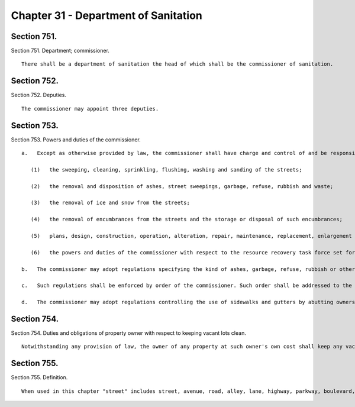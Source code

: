 Chapter 31 - Department of Sanitation
=================
Section 751.
----------

Section 751. Department; commissioner. ::


	   There shall be a department of sanitation the head of which shall be the commissioner of sanitation.




Section 752.
----------

Section 752. Deputies. ::


	   The commissioner may appoint three deputies.




Section 753.
----------

Section 753. Powers and duties of the commissioner. ::


	   a.   Except as otherwise provided by law, the commissioner shall have charge and control of and be responsible for all those functions and operations of the city relating to the cleanliness of the streets and the disposal of waste, including, without limitation, the following:
	
	      (1)   the sweeping, cleaning, sprinkling, flushing, washing and sanding of the streets;
	
	      (2)   the removal and disposition of ashes, street sweepings, garbage, refuse, rubbish and waste;
	
	      (3)   the removal of ice and snow from the streets;
	
	      (4)   the removal of encumbrances from the streets and the storage or disposal of such encumbrances;
	
	      (5)   plans, design, construction, operation, alteration, repair, maintenance, replacement, enlargement and regulation of the use of incinerators, landfills and other plants, facilities and equipment necessary for or useful for performing the functions and exercising the powers and duties enumerated in this section; and
	
	      (6)   the powers and duties of the commissioner with respect to the resource recovery task force set forth in subdivision f of section fourteen hundred and three, of this charter.
	
	   b.   The commissioner may adopt regulations specifying the kind of ashes, garbage, refuse, rubbish or other material or substance that will be collected by the city, from whom it will be taken, the manner in which it shall be arranged or sorted, the time when it will be collected and the place at which it shall be deposited for collection, and may prescribe civil penalties for violations thereof.
	
	   c.   Such regulations shall be enforced by order of the commissioner. Such order shall be addressed to the owner or owners, lessees or premises affected thereby. It shall not be necessary to designate such owner or owners, lessees or occupants by name in such order, however, the premises shall be designated in the address so that the same may be readily identified. Service of any such order may be made by delivery of a copy thereof to the owner or any one of several owners, to a lessee or any one of several lessees, or to any person of suitable age or discretion in charge of the premises, or if no person be found in charge of the premises, then by affixing a copy of such order prominently upon the premises. If such order is not complied with within the time specified therein, the commissioner shall prosecute the person or corporation liable therefor for the penalty prescribed by the regulation violated in furtherance of which such order shall have been issued and served.
	
	   d.   The commissioner may adopt regulations controlling the use of sidewalks and gutters by abutting owners and occupants for the disposition of sweepings, garbage, refuse or rubbish, and may provide that the violation thereof shall be punishable by civil penalty, fine or imprisonment. Such regulations shall be submitted to the council and when approved by it shall be published and enforced in like manner as local laws.




Section 754.
----------

Section 754. Duties and obligations of property owner with respect to keeping vacant lots clean. ::


	   Notwithstanding any provision of law, the owner of any property at such owner's own cost shall keep any vacant lot or lots on such property in a clean and sanitary manner and free of debris and other litter. The department of sanitation shall be responsible for the enforcement of this section and may issue rules and regulations in furtherance of such authority. In the event that an owner of property fails to comply with the provisions of this section, or the rules and regulations of such department, the department may provide for the cleaning of a vacant lot at the expense of the property owner in the manner to be provided by local law.




Section 755.
----------

Section 755. Definition. ::


	   When used in this chapter "street" includes street, avenue, road, alley, lane, highway, parkway, boulevard, concourse, driveway, culvert and crosswalk, and every class of public road, square and place, except a wharf, pier, bulkhead or slip by law committed to the custody and control of any other agency.




